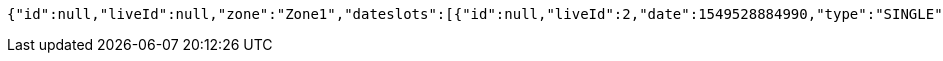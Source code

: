 [source,options="nowrap"]
----
{"id":null,"liveId":null,"zone":"Zone1","dateslots":[{"id":null,"liveId":2,"date":1549528884990,"type":"SINGLE","startDate":1549528884990,"endDate":1549528884990,"timeslots":[{"id":null,"liveId":2,"startTime":1548232477956,"endTime":1548232504617,"altitude":0.0},{"id":null,"liveId":2,"startTime":1548232477956,"endTime":1548232504617,"altitude":0.0},{"id":null,"liveId":2,"startTime":1548232477956,"endTime":1548232504617,"altitude":0.0}]},{"id":null,"liveId":2,"date":1549528884990,"type":"SINGLE","startDate":1549528884990,"endDate":1549528884990,"timeslots":[{"id":null,"liveId":2,"startTime":1548232477956,"endTime":1548232504617,"altitude":0.0},{"id":null,"liveId":2,"startTime":1548232477956,"endTime":1548232504617,"altitude":0.0},{"id":null,"liveId":2,"startTime":1548232477956,"endTime":1548232504617,"altitude":0.0}]}],"location":"Location1","activityDesc":"DESC1","coordinates":[{"id":null,"liveId":8,"seqNum":1,"lat":1.1,"lon":1.2},{"id":null,"liveId":9,"seqNum":2,"lat":1.3,"lon":1.4}],"droneModel":"MODEL1","infoParty":"c205","actionParty":"c209","kcq":"KCQ1","refNum":"REF1","remarks":"REM1","account":{"id":null,"liveId":null,"permits":null},"pocs":[{"id":null,"liveId":4,"name":"John","company":"Mohawk Company","number":12345678},{"id":null,"liveId":5,"name":"Peter","company":"Ninja Company","number":88889999}],"editable":true,"string":"TRAINING"}
----